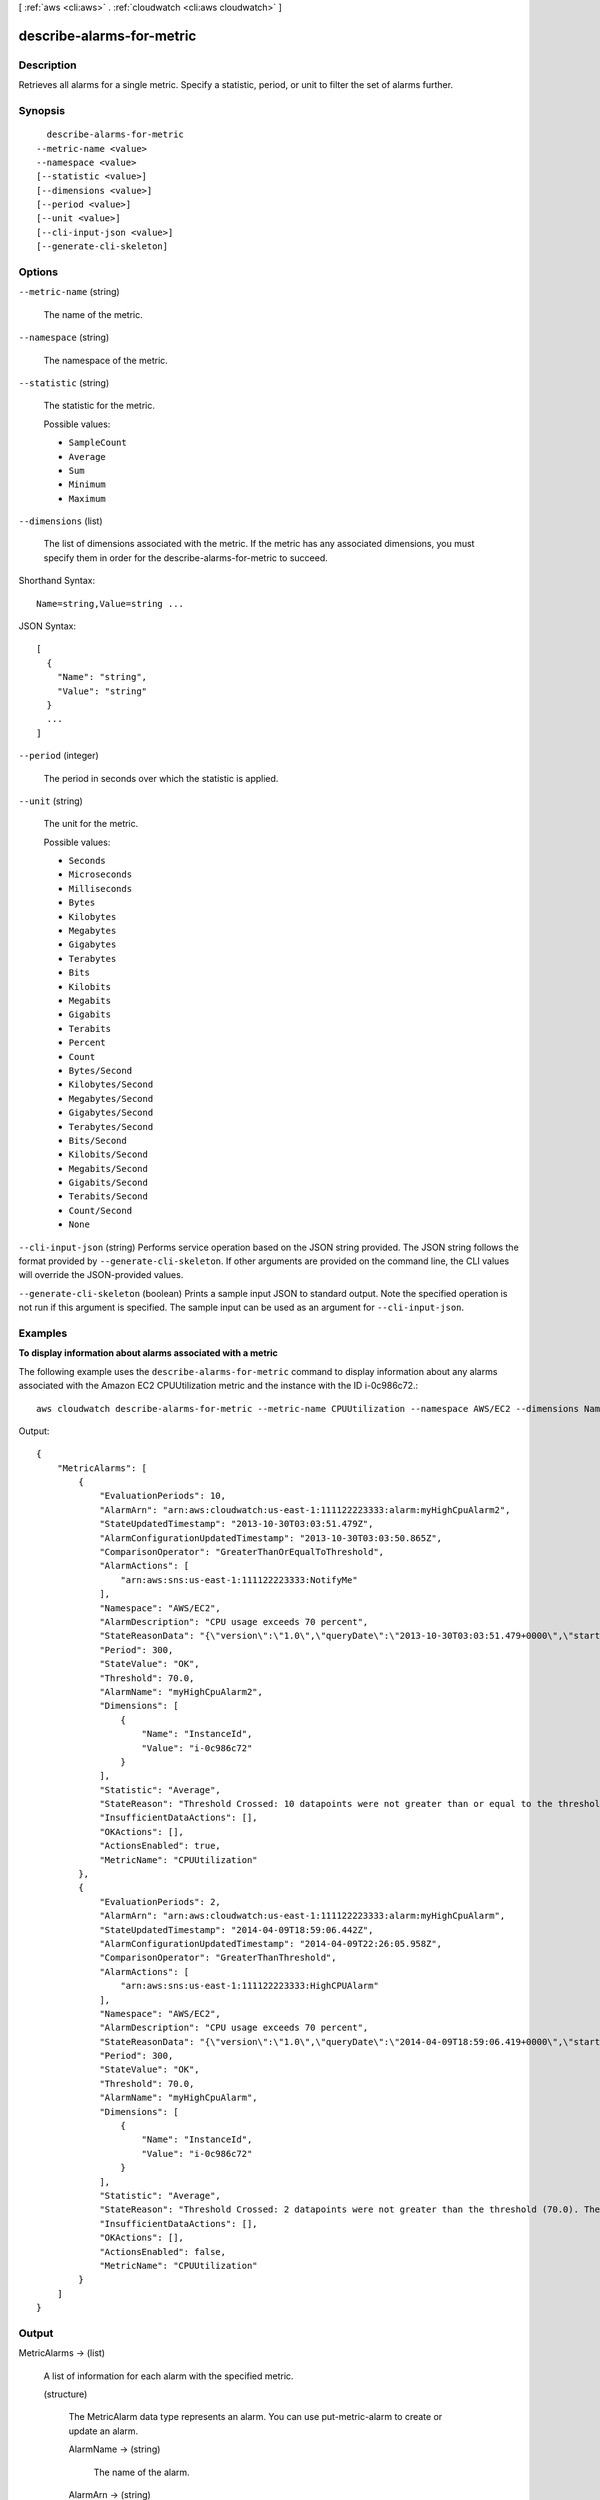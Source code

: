 [ :ref:`aws <cli:aws>` . :ref:`cloudwatch <cli:aws cloudwatch>` ]

.. _cli:aws cloudwatch describe-alarms-for-metric:


**************************
describe-alarms-for-metric
**************************



===========
Description
===========



Retrieves all alarms for a single metric. Specify a statistic, period, or unit to filter the set of alarms further. 



========
Synopsis
========

::

    describe-alarms-for-metric
  --metric-name <value>
  --namespace <value>
  [--statistic <value>]
  [--dimensions <value>]
  [--period <value>]
  [--unit <value>]
  [--cli-input-json <value>]
  [--generate-cli-skeleton]




=======
Options
=======

``--metric-name`` (string)


  The name of the metric. 

  

``--namespace`` (string)


  The namespace of the metric. 

  

``--statistic`` (string)


  The statistic for the metric. 

  

  Possible values:

  
  *   ``SampleCount``

  
  *   ``Average``

  
  *   ``Sum``

  
  *   ``Minimum``

  
  *   ``Maximum``

  

  

``--dimensions`` (list)


  The list of dimensions associated with the metric. If the metric has any associated dimensions, you must specify them in order for the describe-alarms-for-metric to succeed. 

  



Shorthand Syntax::

    Name=string,Value=string ...




JSON Syntax::

  [
    {
      "Name": "string",
      "Value": "string"
    }
    ...
  ]



``--period`` (integer)


  The period in seconds over which the statistic is applied. 

  

``--unit`` (string)


  The unit for the metric. 

  

  Possible values:

  
  *   ``Seconds``

  
  *   ``Microseconds``

  
  *   ``Milliseconds``

  
  *   ``Bytes``

  
  *   ``Kilobytes``

  
  *   ``Megabytes``

  
  *   ``Gigabytes``

  
  *   ``Terabytes``

  
  *   ``Bits``

  
  *   ``Kilobits``

  
  *   ``Megabits``

  
  *   ``Gigabits``

  
  *   ``Terabits``

  
  *   ``Percent``

  
  *   ``Count``

  
  *   ``Bytes/Second``

  
  *   ``Kilobytes/Second``

  
  *   ``Megabytes/Second``

  
  *   ``Gigabytes/Second``

  
  *   ``Terabytes/Second``

  
  *   ``Bits/Second``

  
  *   ``Kilobits/Second``

  
  *   ``Megabits/Second``

  
  *   ``Gigabits/Second``

  
  *   ``Terabits/Second``

  
  *   ``Count/Second``

  
  *   ``None``

  

  

``--cli-input-json`` (string)
Performs service operation based on the JSON string provided. The JSON string follows the format provided by ``--generate-cli-skeleton``. If other arguments are provided on the command line, the CLI values will override the JSON-provided values.

``--generate-cli-skeleton`` (boolean)
Prints a sample input JSON to standard output. Note the specified operation is not run if this argument is specified. The sample input can be used as an argument for ``--cli-input-json``.



========
Examples
========

**To display information about alarms associated with a metric**

The following example uses the ``describe-alarms-for-metric`` command to display information about
any alarms associated with the Amazon EC2 CPUUtilization metric and the instance with the ID i-0c986c72.::

  aws cloudwatch describe-alarms-for-metric --metric-name CPUUtilization --namespace AWS/EC2 --dimensions Name=InstanceId,Value=i-0c986c72

Output::

  {
      "MetricAlarms": [
          {
              "EvaluationPeriods": 10,
              "AlarmArn": "arn:aws:cloudwatch:us-east-1:111122223333:alarm:myHighCpuAlarm2",
              "StateUpdatedTimestamp": "2013-10-30T03:03:51.479Z",
              "AlarmConfigurationUpdatedTimestamp": "2013-10-30T03:03:50.865Z",
              "ComparisonOperator": "GreaterThanOrEqualToThreshold",
              "AlarmActions": [
                  "arn:aws:sns:us-east-1:111122223333:NotifyMe"
              ],
              "Namespace": "AWS/EC2",
              "AlarmDescription": "CPU usage exceeds 70 percent",
              "StateReasonData": "{\"version\":\"1.0\",\"queryDate\":\"2013-10-30T03:03:51.479+0000\",\"startDate\":\"2013-10-30T02:08:00.000+0000\",\"statistic\":\"Average\",\"period\":300,\"recentDatapoints\":[40.698,39.612,42.432,39.796,38.816,42.28,42.854,40.088,40.760000000000005,41.316],\"threshold\":70.0}",
              "Period": 300,
              "StateValue": "OK",
              "Threshold": 70.0,
              "AlarmName": "myHighCpuAlarm2",
              "Dimensions": [
                  {
                      "Name": "InstanceId",
                      "Value": "i-0c986c72"
                  }
              ],
              "Statistic": "Average",
              "StateReason": "Threshold Crossed: 10 datapoints were not greater than or equal to the threshold (70.0). The most recent datapoints: [40.760000000000005, 41.316].",
              "InsufficientDataActions": [],
              "OKActions": [],
              "ActionsEnabled": true,
              "MetricName": "CPUUtilization"
          },
          {
              "EvaluationPeriods": 2,
              "AlarmArn": "arn:aws:cloudwatch:us-east-1:111122223333:alarm:myHighCpuAlarm",
              "StateUpdatedTimestamp": "2014-04-09T18:59:06.442Z",
              "AlarmConfigurationUpdatedTimestamp": "2014-04-09T22:26:05.958Z",
              "ComparisonOperator": "GreaterThanThreshold",
              "AlarmActions": [
                  "arn:aws:sns:us-east-1:111122223333:HighCPUAlarm"
              ],
              "Namespace": "AWS/EC2",
              "AlarmDescription": "CPU usage exceeds 70 percent",
              "StateReasonData": "{\"version\":\"1.0\",\"queryDate\":\"2014-04-09T18:59:06.419+0000\",\"startDate\":\"2014-04-09T18:44:00.000+0000\",\"statistic\":\"Average\",\"period\":300,\"recentDatapoints\":[38.958,40.292],\"threshold\":70.0}",
              "Period": 300,
              "StateValue": "OK",
              "Threshold": 70.0,
              "AlarmName": "myHighCpuAlarm",
              "Dimensions": [
                  {
                      "Name": "InstanceId",
                      "Value": "i-0c986c72"
                  }
              ],
              "Statistic": "Average",
              "StateReason": "Threshold Crossed: 2 datapoints were not greater than the threshold (70.0). The most recent datapoints: [38.958, 40.292].",
              "InsufficientDataActions": [],
              "OKActions": [],
              "ActionsEnabled": false,
              "MetricName": "CPUUtilization"
          }
      ]
  }



======
Output
======

MetricAlarms -> (list)

  

  A list of information for each alarm with the specified metric. 

  

  (structure)

    

    The  MetricAlarm data type represents an alarm. You can use  put-metric-alarm to create or update an alarm. 

    

    AlarmName -> (string)

      

      The name of the alarm. 

      

      

    AlarmArn -> (string)

      

      The Amazon Resource Name (ARN) of the alarm. 

      

      

    AlarmDescription -> (string)

      

      The description for the alarm. 

      

      

    AlarmConfigurationUpdatedTimestamp -> (timestamp)

      

      The time stamp of the last update to the alarm configuration. 

      

      

    ActionsEnabled -> (boolean)

      

      Indicates whether actions should be executed during any changes to the alarm's state. 

      

      

    OKActions -> (list)

      

      The list of actions to execute when this alarm transitions into an ``OK`` state from any other state. Each action is specified as an Amazon Resource Name (ARN). 

      

      (string)

        

        

      

    AlarmActions -> (list)

      

      The list of actions to execute when this alarm transitions into an ``ALARM`` state from any other state. Each action is specified as an Amazon Resource Name (ARN). 

      

      (string)

        

        

      

    InsufficientDataActions -> (list)

      

      The list of actions to execute when this alarm transitions into an ``INSUFFICIENT_DATA`` state from any other state. Each action is specified as an Amazon Resource Name (ARN). 

       

      .. warning::

        The current WSDL lists this attribute as ``UnknownActions`` .

      

      (string)

        

        

      

    StateValue -> (string)

      

      The state value for the alarm. 

      

      

    StateReason -> (string)

      

      A human-readable explanation for the alarm's state. 

      

      

    StateReasonData -> (string)

      

      An explanation for the alarm's state in machine-readable JSON format 

      

      

    StateUpdatedTimestamp -> (timestamp)

      

      The time stamp of the last update to the alarm's state. 

      

      

    MetricName -> (string)

      

      The name of the alarm's metric. 

      

      

    Namespace -> (string)

      

      The namespace of alarm's associated metric. 

      

      

    Statistic -> (string)

      

      The statistic to apply to the alarm's associated metric. 

      

      

    Dimensions -> (list)

      

      The list of dimensions associated with the alarm's associated metric. 

      

      (structure)

        

        The ``Dimension`` data type further expands on the identity of a metric using a Name, Value pair. 

         

        For examples that use one or more dimensions, see  put-metric-data .

        

        Name -> (string)

          

          The name of the dimension. 

          

          

        Value -> (string)

          

          The value representing the dimension measurement 

          

          

        

      

    Period -> (integer)

      

      The period in seconds over which the statistic is applied. 

      

      

    Unit -> (string)

      

      The unit of the alarm's associated metric. 

      

      

    EvaluationPeriods -> (integer)

      

      The number of periods over which data is compared to the specified threshold. 

      

      

    Threshold -> (double)

      

      The value against which the specified statistic is compared. 

      

      

    ComparisonOperator -> (string)

      

      The arithmetic operation to use when comparing the specified ``statistic`` and ``Threshold`` . The specified ``statistic`` value is used as the first operand. 

      

      

    

  

